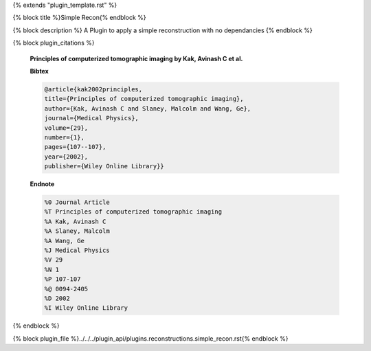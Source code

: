 {% extends "plugin_template.rst" %}

{% block title %}Simple Recon{% endblock %}

{% block description %}
A Plugin to apply a simple reconstruction with no dependancies 
{% endblock %}

{% block plugin_citations %}
        
        **Principles of computerized tomographic imaging by Kak, Avinash C et al.**
        
        **Bibtex**
        
        .. code-block:: none
        
            @article{kak2002principles,
            title={Principles of computerized tomographic imaging},
            author={Kak, Avinash C and Slaney, Malcolm and Wang, Ge},
            journal={Medical Physics},
            volume={29},
            number={1},
            pages={107--107},
            year={2002},
            publisher={Wiley Online Library}}
            
        
        **Endnote**
        
        .. code-block:: none
        
            %0 Journal Article
            %T Principles of computerized tomographic imaging
            %A Kak, Avinash C
            %A Slaney, Malcolm
            %A Wang, Ge
            %J Medical Physics
            %V 29
            %N 1
            %P 107-107
            %@ 0094-2405
            %D 2002
            %I Wiley Online Library
            
        
        
{% endblock %}

{% block plugin_file %}../../../plugin_api/plugins.reconstructions.simple_recon.rst{% endblock %}
